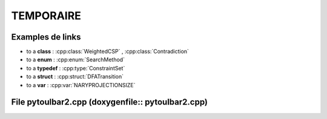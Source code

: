 .. _ref_tmp:

===========
TEMPORAIRE
===========

Examples de links
=================

- to a **class** : :cpp:class:`WeightedCSP` , :cpp:class:`Contradiction`
  
- to a **enum** : :cpp:enum:`SearchMethod`
  
- to a **typedef** : :cpp:type:`ConstraintSet`
  
- to a **struct** : :cpp:struct:`DFATransition`
 
- to a **var** : :cpp:var:`NARYPROJECTIONSIZE`

File pytoulbar2.cpp (doxygenfile:: pytoulbar2.cpp)
==================================================

.. doxygenfile:: pytoulbar2.cpp

